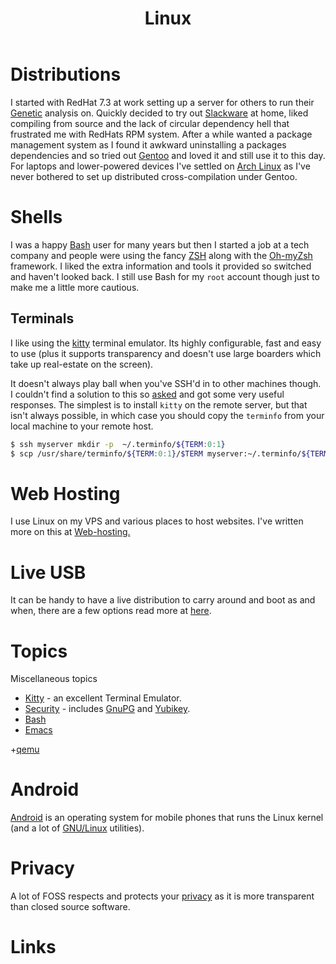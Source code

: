 :PROPERTIES:
:ID:       0e6300c6-7025-4f45-820d-4d9da82b41a6
:mtime:    20231126221347 20231121204845 20231120130321 20231015172332 20231005133759 20230926220759 20230917083604 20230905212306 20230724174038
:ctime:    20230724174038
:END:
#+TITLE: Linux
#+FILETAGS: :linux:computing:foss:opensource:

* Distributions

I started with RedHat 7.3 at work setting up a server for others to run their [[id:9aa32f65-144f-4c52-aab6-afebd17c1e5b][Genetic]] analysis on. Quickly decided to
try out [[http://www.slackware.com/][Slackware]] at home, liked compiling from source and the lack of circular dependency hell that frustrated me with
RedHats RPM system.  After a while wanted a package management system as I found it awkward uninstalling a packages
dependencies and so tried out [[id:44b32b4e-1bef-49eb-b53c-86d9129cb29a][Gentoo]] and loved it and still use it to this day. For laptops and lower-powered devices
I've settled on [[id:a53fa3c5-f091-4715-a1a4-a94071407abf][Arch Linux]] as I've never bothered to set up distributed cross-compilation under Gentoo.

* Shells

I was a happy [[id:9c6257dc-cbef-4291-8369-b3dc6c173cf2][Bash]] user for many years but then I started a job at a tech company and people were using the fancy [[id:a1b78518-31e8-4fd3-a36f-d8f152832138][ZSH]]
along with the [[https://ohmyz.sh/][Oh-myZsh]] framework. I liked the extra information and tools it provided so switched and haven't looked
back. I still use Bash for my ~root~ account though just to make me a little more cautious.

** Terminals

I like using the [[https://sw.kovidgoyal.net/kitty/][kitty]] terminal emulator. Its highly configurable, fast and easy to use (plus it supports transparency
and doesn't use large boarders which take up real-estate on the screen).

It doesn't always play ball when you've SSH'd in to other machines though. I couldn't find a solution to this so [[https://unix.stackexchange.com/questions/470676/tmux-under-kitty-terminal][asked]]
and got some very useful responses. The simplest is to install ~kitty~ on the remote server, but that isn't always
possible, in which case you should copy the ~terminfo~ from your local machine to your remote host.

#+begin_src bash
$ ssh myserver mkdir -p  ~/.terminfo/${TERM:0:1}
$ scp /usr/share/terminfo/${TERM:0:1}/$TERM myserver:~/.terminfo/${TERM:0:1}/
#+end_src


* Web Hosting

I use Linux on my VPS and various places to host websites. I've written more on this at [[id:e1dcf5fc-2125-455d-b800-d3f1b318c8c9][Web-hosting.]]

* Live USB

It can be handy to have a live distribution to carry around and boot as and when, there are a few options read more at
[[id:eaf15ed2-dd31-4b30-a6ce-4b47b6baed0f][here]].

* Topics

Miscellaneous topics

+ [[id:d0998286-1c36-47d7-943d-6b5f641a9e4d][Kitty]] - an excellent Terminal Emulator.
+ [[id:d1ce8192-41ce-4073-9fe8-654fd17fdadb][Security]] - includes [[id:ce08bd82-0146-49cb-8a64-048ffe7210f2][GnuPG]] and [[id:1f44c0fe-5b1c-4a02-a623-18c4eebbc851][Yubikey]].
+ [[id:9c6257dc-cbef-4291-8369-b3dc6c173cf2][Bash]]
+ [[id:754f25a5-3429-4504-8a17-4efea1568eba][Emacs]]
+[[id:76578fdf-d00f-4eb6-ad74-13bb08fc5d65][qemu]]

* Android

[[id:2c46e54a-d704-4e7e-bca3-d8c3e042ab43][Android]] is an operating system for mobile phones that runs the Linux kernel (and a lot of [[id:88fc1e91-d928-485e-83b4-1991663fa267][GNU/Linux]] utilities).

* Privacy

A lot of FOSS respects and protects your [[id:b5000932-0fec-4353-acc4-0cb02127c9ac][privacy]] as it is more transparent than closed source software.

* Links

